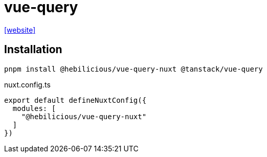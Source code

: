 = vue-query
:url-website: https://nuxt.com/modules/vue-query

{url-website}[[website\]]

== Installation

[,bash]
----
pnpm install @hebilicious/vue-query-nuxt @tanstack/vue-query 
----

[,json,title="nuxt.config.ts"]
----
export default defineNuxtConfig({
  modules: [
    "@hebilicious/vue-query-nuxt"
  ]
})
----